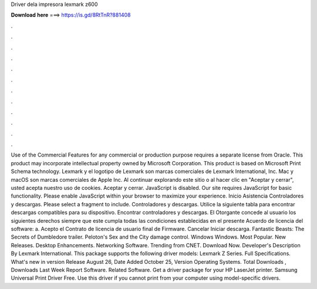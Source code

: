 Driver dela impresora lexmark z600

𝐃𝐨𝐰𝐧𝐥𝐨𝐚𝐝 𝐡𝐞𝐫𝐞 ===> https://is.gd/8RtTnR?881408

.

.

.

.

.

.

.

.

.

.

.

.

Use of the Commercial Features for any commercial or production purpose requires a separate license from Oracle. This product may incorporate intellectual property owned by Microsoft Corporation.
This product is based on Microsoft Print Schema technology. Lexmark y el logotipo de Lexmark son marcas comerciales de Lexmark International, Inc. Mac y macOS son marcas comerciales de Apple Inc. Al continuar explorando este sitio o al hacer clic en "Aceptar y cerrar", usted acepta nuestro uso de cookies. Aceptar y cerrar. JavaScript is disabled. Our site requires JavaScript for basic functionality. Please enable JavaScript within your browser to maximize your experience.
Inicio Asistencia Controladores y descargas. Please select a fragment to include. Controladores y descargas. Utilice la siguiente tabla para encontrar descargas compatibles para su dispositivo. Encontrar controladores y descargas. El Otorgante concede al usuario los siguientes derechos siempre que este cumpla todas las condiciones establecidas en el presente Acuerdo de licencia del software: a. Acepto el Contrato de licencia de usuario final de Firmware. Cancelar Iniciar descarga.
Fantastic Beasts: The Secrets of Dumbledore trailer. Peloton's Sex and the City damage control. Windows Windows. Most Popular. New Releases. Desktop Enhancements. Networking Software. Trending from CNET. Download Now. Developer's Description By Lexmark International. This package supports the following driver models: Lexmark Z Series.
Full Specifications. What's new in version  Release August 26,  Date Added October 25,  Version  Operating Systems. Total Downloads , Downloads Last Week  Report Software. Related Software. Get a driver package for your HP LaserJet printer. Samsung Universal Print Driver Free.
Use this driver if you cannot print from your computer using model-specific drivers.